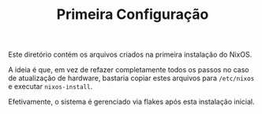 # -*- mode: org; coding: utf-8-unix; fill-column: 80 -*-

#+TITLE: Primeira Configuração

Este diretório contém os arquivos criados na primeira instalação do NixOS.

A ideia é que, em vez de refazer completamente todos os passos no caso de
atualização de hardware, bastaria copiar estes arquivos para =/etc/nixos= e
executar =nixos-install=.

Efetivamente, o sistema é gerenciado via flakes após esta instalação inicial.
